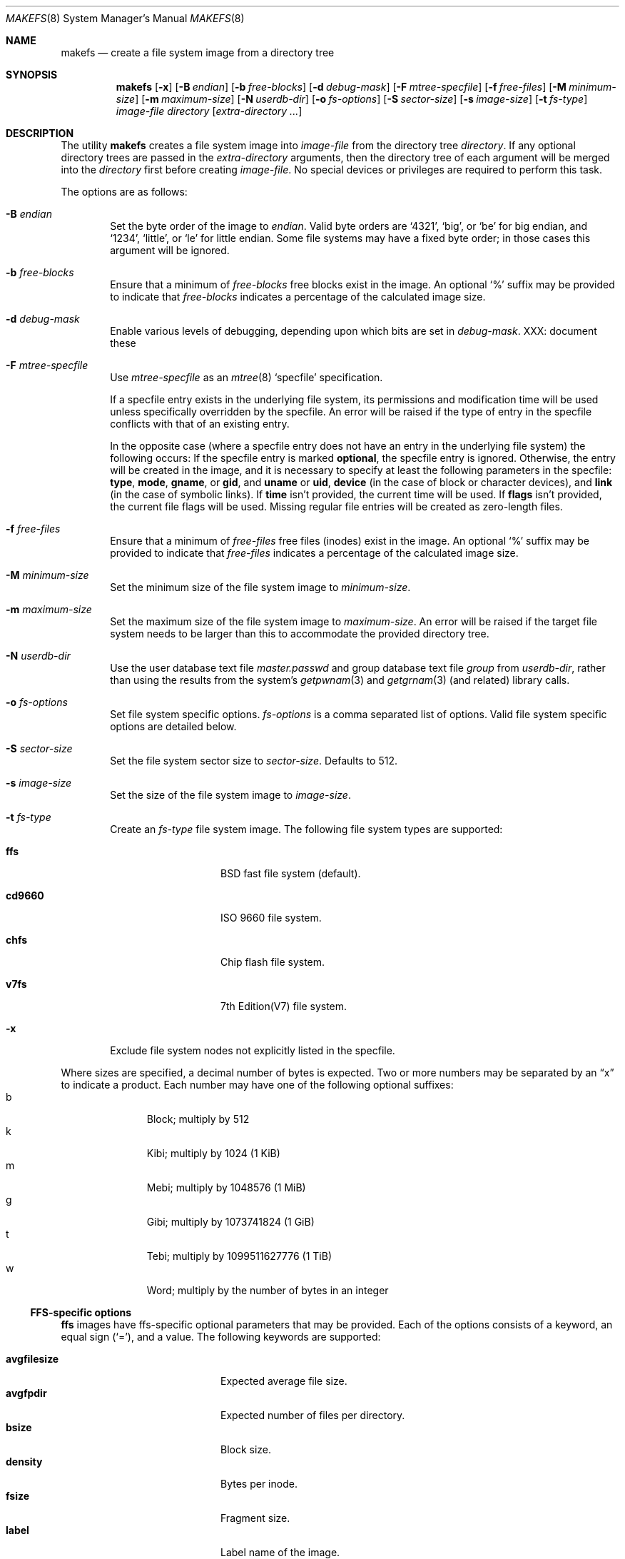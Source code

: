 .\"	$NetBSD: makefs.8,v 1.40 2012/04/19 16:00:25 wiz Exp $
.\"
.\" Copyright (c) 2001-2003 Wasabi Systems, Inc.
.\" All rights reserved.
.\"
.\" Written by Luke Mewburn for Wasabi Systems, Inc.
.\"
.\" Redistribution and use in source and binary forms, with or without
.\" modification, are permitted provided that the following conditions
.\" are met:
.\" 1. Redistributions of source code must retain the above copyright
.\"    notice, this list of conditions and the following disclaimer.
.\" 2. Redistributions in binary form must reproduce the above copyright
.\"    notice, this list of conditions and the following disclaimer in the
.\"    documentation and/or other materials provided with the distribution.
.\" 3. All advertising materials mentioning features or use of this software
.\"    must display the following acknowledgement:
.\"      This product includes software developed for the NetBSD Project by
.\"      Wasabi Systems, Inc.
.\" 4. The name of Wasabi Systems, Inc. may not be used to endorse
.\"    or promote products derived from this software without specific prior
.\"    written permission.
.\"
.\" THIS SOFTWARE IS PROVIDED BY WASABI SYSTEMS, INC. ``AS IS'' AND
.\" ANY EXPRESS OR IMPLIED WARRANTIES, INCLUDING, BUT NOT LIMITED
.\" TO, THE IMPLIED WARRANTIES OF MERCHANTABILITY AND FITNESS FOR A PARTICULAR
.\" PURPOSE ARE DISCLAIMED.  IN NO EVENT SHALL WASABI SYSTEMS, INC
.\" BE LIABLE FOR ANY DIRECT, INDIRECT, INCIDENTAL, SPECIAL, EXEMPLARY, OR
.\" CONSEQUENTIAL DAMAGES (INCLUDING, BUT NOT LIMITED TO, PROCUREMENT OF
.\" SUBSTITUTE GOODS OR SERVICES; LOSS OF USE, DATA, OR PROFITS; OR BUSINESS
.\" INTERRUPTION) HOWEVER CAUSED AND ON ANY THEORY OF LIABILITY, WHETHER IN
.\" CONTRACT, STRICT LIABILITY, OR TORT (INCLUDING NEGLIGENCE OR OTHERWISE)
.\" ARISING IN ANY WAY OUT OF THE USE OF THIS SOFTWARE, EVEN IF ADVISED OF THE
.\" POSSIBILITY OF SUCH DAMAGE.
.\"
.Dd April 5, 2012
.Dt MAKEFS 8
.Os
.Sh NAME
.Nm makefs
.Nd create a file system image from a directory tree
.Sh SYNOPSIS
.Nm
.Op Fl x
.Op Fl B Ar endian
.Op Fl b Ar free-blocks
.Op Fl d Ar debug-mask
.Op Fl F Ar mtree-specfile
.Op Fl f Ar free-files
.Op Fl M Ar minimum-size
.Op Fl m Ar maximum-size
.Op Fl N Ar userdb-dir
.Op Fl o Ar fs-options
.Op Fl S Ar sector-size
.Op Fl s Ar image-size
.Op Fl t Ar fs-type
.Ar image-file
.Ar directory
.Op Ar extra-directory ...
.Sh DESCRIPTION
The utility
.Nm
creates a file system image into
.Ar image-file
from the directory tree
.Ar directory .
If any optional directory trees are passed in the
.Ar extra-directory
arguments, then the directory tree of each argument will be merged
into the
.Ar directory
first before creating
.Ar image-file .
No special devices or privileges are required to perform this task.
.Pp
The options are as follows:
.Bl -tag -width flag
.It Fl B Ar endian
Set the byte order of the image to
.Ar endian .
Valid byte orders are
.Ql 4321 ,
.Ql big ,
or
.Ql be
for big endian, and
.Ql 1234 ,
.Ql little ,
or
.Ql le
for little endian.
Some file systems may have a fixed byte order; in those cases this
argument will be ignored.
.It Fl b Ar free-blocks
Ensure that a minimum of
.Ar free-blocks
free blocks exist in the image.
An optional
.Ql %
suffix may be provided to indicate that
.Ar free-blocks
indicates a percentage of the calculated image size.
.It Fl d Ar debug-mask
Enable various levels of debugging, depending upon which bits are
set in
.Ar debug-mask .
XXX: document these
.It Fl F Ar mtree-specfile
Use
.Ar mtree-specfile
as an
.Xr mtree 8
.Sq specfile
specification.
.Pp
If a specfile entry exists in the underlying file system, its
permissions and modification time will be used unless specifically
overridden by the specfile.
An error will be raised if the type of entry in the specfile
conflicts with that of an existing entry.
.Pp
In the opposite case (where a specfile entry does not have an entry
in the underlying file system) the following occurs:
If the specfile entry is marked
.Sy optional ,
the specfile entry is ignored.
Otherwise, the entry will be created in the image, and it is
necessary to specify at least the following parameters in the
specfile:
.Sy type ,
.Sy mode ,
.Sy gname ,
or
.Sy gid ,
and
.Sy uname
or
.Sy uid ,
.Sy device
(in the case of block or character devices), and
.Sy link
(in the case of symbolic links).
If
.Sy time
isn't provided, the current time will be used.
If
.Sy flags
isn't provided, the current file flags will be used.
Missing regular file entries will be created as zero-length files.
.It Fl f Ar free-files
Ensure that a minimum of
.Ar free-files
free files (inodes) exist in the image.
An optional
.Ql %
suffix may be provided to indicate that
.Ar free-files
indicates a percentage of the calculated image size.
.It Fl M Ar minimum-size
Set the minimum size of the file system image to
.Ar minimum-size .
.It Fl m Ar maximum-size
Set the maximum size of the file system image to
.Ar maximum-size .
An error will be raised if the target file system needs to be larger
than this to accommodate the provided directory tree.
.It Fl N Ar userdb-dir
Use the user database text file
.Pa master.passwd
and group database text file
.Pa group
from
.Ar userdb-dir ,
rather than using the results from the system's
.Xr getpwnam 3
and
.Xr getgrnam 3
(and related) library calls.
.It Fl o Ar fs-options
Set file system specific options.
.Ar fs-options
is a comma separated list of options.
Valid file system specific options are detailed below.
.It Fl S Ar sector-size
Set the file system sector size to
.Ar sector-size .
.\" XXX: next line also true for cd9660?
Defaults to 512.
.It Fl s Ar image-size
Set the size of the file system image to
.Ar image-size .
.It Fl t Ar fs-type
Create an
.Ar fs-type
file system image.
The following file system types are supported:
.Bl -tag -width cd9660 -offset indent
.It Sy ffs
BSD fast file system (default).
.It Sy cd9660
ISO 9660 file system.
.It Sy chfs
Chip flash file system.
.It Sy v7fs
7th Edition(V7) file system.
.El
.It Fl x
Exclude file system nodes not explicitly listed in the specfile.
.El
.Pp
Where sizes are specified, a decimal number of bytes is expected.
Two or more numbers may be separated by an
.Dq x
to indicate a product.
Each number may have one of the following optional suffixes:
.Bl -tag -width 3n -offset indent -compact
.It b
Block; multiply by 512
.It k
Kibi; multiply by 1024 (1 KiB)
.It m
Mebi; multiply by 1048576 (1 MiB)
.It g
Gibi; multiply by 1073741824 (1 GiB)
.It t
Tebi; multiply by 1099511627776 (1 TiB)
.It w
Word; multiply by the number of bytes in an integer
.El
.\"
.\"
.Ss FFS-specific options
.Sy ffs
images have ffs-specific optional parameters that may be provided.
Each of the options consists of a keyword, an equal sign
.Pq Ql = ,
and a value.
The following keywords are supported:
.Pp
.Bl -tag -width optimization -offset indent -compact
.It Sy avgfilesize
Expected average file size.
.It Sy avgfpdir
Expected number of files per directory.
.It Sy bsize
Block size.
.It Sy density
Bytes per inode.
.It Sy fsize
Fragment size.
.It Sy label
Label name of the image.
.It Sy maxbpg
Maximum blocks per file in a cylinder group.
.It Sy minfree
Minimum % free.
.It Sy optimization
Optimization preference; one of
.Ql space
or
.Ql time .
.It Sy extent
Maximum extent size.
.It Sy maxbpcg
Maximum total number of blocks in a cylinder group.
.It Sy version
UFS version.
1 for FFS (default), 2 for UFS2.
.El
.Ss CD9660-specific options
.Sy cd9660
images have ISO9660-specific optional parameters that may be
provided.
The arguments consist of a keyword and, optionally, an equal sign
.Pq Ql = ,
and a value.
The following keywords are supported:
.Pp
.Bl -tag -width omit-trailing-period -offset indent -compact
.It Sy allow-deep-trees
Allow the directory structure to exceed the maximum specified in
the spec.
.\" .It Sy allow-illegal-chars
.\" Unknown
.\" .It Sy allow-lowercase
.\" Unknown
.It Sy allow-max-name
Allow 37 instead of 33 characters for filenames by omitting the
version id.
.It Sy allow-multidot
Allow multiple dots in a filename.
.It Sy applicationid
Application ID of the image.
.It Sy archimedes
Use the
.Ql ARCHIMEDES
extension to encode
.Tn RISC OS
metadata.
.It Sy chrp-boot
Write an MBR partition table to the image to allow older CHRP hardware to
boot.
.It Sy boot-load-segment
Set load segment for the boot image.
.It Sy bootimage
Filename of a boot image in the format
.Dq sysid;filename ,
where
.Dq sysid
is one of
.Ql i386 ,
.Ql mac68k ,
.Ql macppc ,
or
.Ql powerpc .
.It Sy generic-bootimage
Load a generic boot image into the first 32K of the cd9660 image.
.It Sy hard-disk-boot
Boot image is a hard disk image.
.It Sy keep-bad-images
Don't throw away images whose write was aborted due to an error.
For debugging purposes.
.It Sy label
Label name of the image.
.It Sy no-boot
Boot image is not bootable.
.It Sy no-emul-boot
Boot image is a
.Dq no emulation
ElTorito image.
.It Sy no-trailing-padding
Do not pad the image (apparently Linux needs the padding).
.\" .It Sy omit-trailing-period
.\" Unknown
.It Sy preparer
Preparer ID of the image.
.It Sy publisher
Publisher ID of the image.
.It Sy rockridge
Use RockRidge extensions (for longer filenames, etc.).
.It Sy volumeid
Volume set identifier of the image.
.El
.Ss CHFS-specific options
.Sy chfs
images have chfs-specific optional parameters that may be provided.
Each of the options consists of a keyword, an equal sign
.Pq Ql = ,
and a value.
The following keywords are supported:
.Pp
.Bl -tag -width optimization -offset indent -compact
.It Sy pagesize
Pagesize.
.It Sy erasesize
Erase block size of the media.
.It Sy mediatype
Type of the media.
NOR: 0 or NAND: 1.
.El
.Ss V7FS-specific options
The following keywords are supported:
.Pp
.Bl -tag -width optimization -offset indent -compact
.It Sy pdp
PDP endian.
.It Sy progress
Display a progress meter for the file system construction and file
population.
.El
.Sh SEE ALSO
.Xr strsuftoll 3 ,
.Xr installboot 8 ,
.Xr mtree 8 ,
.Xr newfs 8
.Sh HISTORY
The
.Nm
utility appeared in
.Nx 1.6 .
.Sh AUTHORS
.An Luke Mewburn
.Aq lukem@NetBSD.org
(original program),
.An Daniel Watt ,
.An Walter Deignan ,
.An Ryan Gabrys ,
.An Alan Perez-Rathke ,
.An Ram Vedam
(cd9660 support),
.An UCHIYAMA Yasushi
(v7fs support),
.An Tamas Toth
(chfs support).
